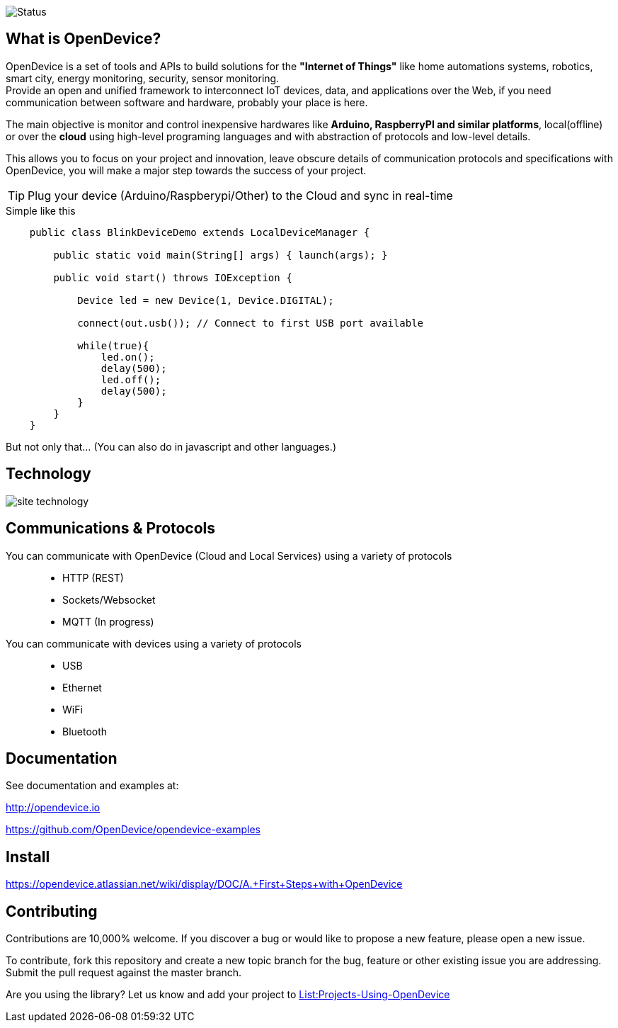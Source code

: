 image:https://travis-ci.org/OpenDevice/OpenDevice.svg?branch=master[Status]

== What is OpenDevice?

OpenDevice is a set of tools and APIs to build solutions for the *"Internet of Things"* like home automations systems, robotics, smart city, energy monitoring, security, sensor monitoring. +
Provide an open and unified framework to interconnect IoT devices, data, and applications over the Web,
if you need communication between software and hardware, probably your place is here.

The main objective is monitor and control inexpensive hardwares like *Arduino, RaspberryPI and similar platforms*, local(offline) or over the *cloud* using high-level programing languages and with abstraction of protocols and low-level details.

This allows you to focus on your project and innovation, leave obscure details of communication protocols and specifications with OpenDevice, you will make a major step towards the success of your project.

TIP: Plug your device (Arduino/Raspberypi/Other) to the Cloud and sync in real-time	

[source,java]
.Simple like this
----
    public class BlinkDeviceDemo extends LocalDeviceManager {

        public static void main(String[] args) { launch(args); }

        public void start() throws IOException {

            Device led = new Device(1, Device.DIGITAL);

            connect(out.usb()); // Connect to first USB port available

            while(true){
                led.on();
                delay(500);
                led.off();
                delay(500);
            }
        }
    }
----

But not only that... (You can also do in javascript and other languages.)

== Technology

image:http://opendevice.criativasoft.com.br/images/site-technology.png[]

== Communications & Protocols

You can communicate with OpenDevice (Cloud and Local Services) using a variety of protocols::
 * HTTP (REST)
 * Sockets/Websocket
 * MQTT (In progress)


You can communicate with devices using a variety of protocols::
 * USB
 * Ethernet
 * WiFi
 * Bluetooth


== Documentation

See documentation and examples at:

http://opendevice.io

https://github.com/OpenDevice/opendevice-examples

== Install

https://opendevice.atlassian.net/wiki/display/DOC/A.+First+Steps+with+OpenDevice

== Contributing

Contributions are 10,000% welcome. If you discover a bug or would like to propose a new feature, please open a new issue.

To contribute, fork this repository and create a new topic branch for the bug, feature or other existing issue you are addressing. Submit the pull request against the master branch.

Are you using the library? Let us know and add your project to https://github.com/OpenDevice/OpenDevice/wiki/Projects-Using-OpenDevice[List:Projects-Using-OpenDevice]

